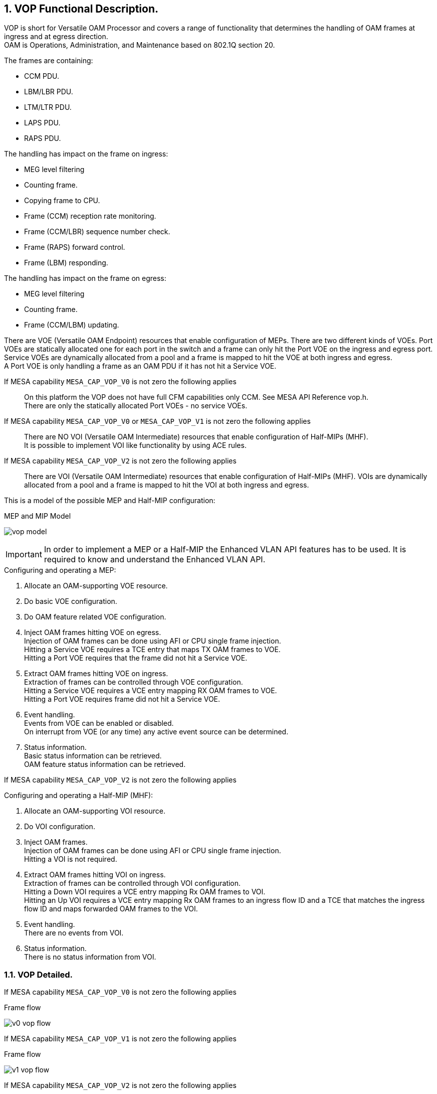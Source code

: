 // Copyright (c) 2004-2020 Microchip Technology Inc. and its subsidiaries.
// SPDX-License-Identifier: MIT

:sectnums:

== VOP Functional Description.

VOP is short for Versatile OAM Processor and covers a range of functionality that determines the handling of OAM frames at ingress and at egress direction. +
OAM is Operations, Administration, and Maintenance based on 802.1Q section 20. +

.The frames are containing:
* CCM PDU.
* LBM/LBR PDU.
* LTM/LTR PDU.
* LAPS PDU.
* RAPS PDU.

.The handling has impact on the frame on ingress:
* MEG level filtering
* Counting frame.
* Copying frame to CPU.
* Frame (CCM) reception rate monitoring.
* Frame (CCM/LBR) sequence number check.
* Frame (RAPS) forward control.
* Frame (LBM) responding.

.The handling has impact on the frame on egress:
* MEG level filtering
* Counting frame.
* Frame (CCM/LBM) updating.

There are VOE (Versatile OAM Endpoint) resources that enable configuration of MEPs. There are two different kinds of VOEs.
Port VOEs are statically allocated one for each port in the switch and a frame can only hit the Port VOE on the ingress and egress port.
Service VOEs are dynamically allocated from a pool and a frame is mapped to hit the VOE at both ingress and egress. +
A Port VOE is only handling a frame as an OAM PDU if it has not hit a Service VOE.

If MESA capability `MESA_CAP_VOP_V0` is not zero the following applies::
On this platform the VOP does not have full CFM capabilities only CCM. See MESA API Reference vop.h. +
There are only the statically allocated Port VOEs - no service VOEs.

If MESA capability `MESA_CAP_VOP_V0` or `MESA_CAP_VOP_V1` is not zero the following applies::
There are NO VOI (Versatile OAM Intermediate) resources that enable configuration of Half-MIPs (MHF). +
It is possible to implement VOI like functionality by using ACE rules. 

If MESA capability `MESA_CAP_VOP_V2` is not zero the following applies::
There are VOI (Versatile OAM Intermediate) resources that enable configuration of Half-MIPs (MHF).
VOIs are dynamically allocated from a pool and a frame is mapped to hit the VOI at both ingress and egress. +

This is a model of the possible MEP and Half-MIP configuration: +

.MEP and MIP Model
image:./vop-model.svg[]

IMPORTANT: In order to implement a MEP or a Half-MIP the Enhanced VLAN API features has to be used. It is required to know and understand the Enhanced VLAN API. +

--
.Configuring and operating a MEP:
. Allocate an OAM-supporting VOE resource.
. Do basic VOE configuration.
. Do OAM feature related VOE configuration.
. Inject OAM frames hitting VOE on egress. +
   Injection of OAM frames can be done using AFI or CPU single frame injection. +
   Hitting a Service VOE requires a TCE entry that maps TX OAM frames to VOE. +
   Hitting a Port VOE requires that the frame did not hit a Service VOE. 
. Extract OAM frames hitting VOE on ingress. +
   Extraction of frames can be controlled through VOE configuration. +
   Hitting a Service VOE requires a VCE entry mapping RX OAM frames to VOE. +
   Hitting a Port VOE requires frame did not hit a Service VOE.
. Event handling. +
   Events from VOE can be enabled or disabled. +
   On interrupt from VOE (or any time) any active event source can be determined.
. Status information. +
   Basic status information can be retrieved. +
   OAM feature status information can be retrieved.
--

If MESA capability `MESA_CAP_VOP_V2` is not zero the following applies::

--
.Configuring and operating a Half-MIP (MHF):
. Allocate an OAM-supporting VOI resource.
. Do VOI configuration.
. Inject OAM frames. +
  Injection of OAM frames can be done using AFI or CPU single frame injection. +
  Hitting a VOI is not required.
. Extract OAM frames hitting VOI on ingress. +
  Extraction of frames can be controlled through VOI configuration. +
  Hitting a Down VOI requires a VCE entry mapping Rx OAM frames to VOI. +
  Hitting an Up VOI requires a VCE entry mapping Rx OAM frames to an ingress
  flow ID and a TCE that matches the ingress flow ID and maps forwarded OAM
  frames to the VOI.
. Event handling. +
  There are no events from VOI.
. Status information. +
  There is no status information from VOI.
--

=== VOP Detailed.
If MESA capability `MESA_CAP_VOP_V0` is not zero the following applies::

--
.Frame flow
image:./v0-vop-flow.svg[]
--

If MESA capability `MESA_CAP_VOP_V1` is not zero the following applies::

--
.Frame flow
image:./v1-vop-flow.svg[]
--

If MESA capability `MESA_CAP_VOP_V2` is not zero the following applies::

--
.Frame flow
image:./v2-vop-flow.svg[]
--

==== Active VOE.
The active VOE is doing the level filtering and the OAM processing.

If MESA capability `MESA_CAP_VOP_V0` is not zero the following applies::
There are no VCE/TCE or IFLOW/EFLOW involved in the MEP configuration. The VOE is just allocated and configured. +
There are only Port VOEs.

If MESA capability `MESA_CAP_VOP_V1` or `MESA_CAP_VOP_V2` is not zero the following applies::
When a frame match a VCE it can be marked as OAM and give an IFLOW that point it to a VOE. +
When a frame match a TCE it can give an EFLOW that point it to a VOE. +
+
There are two different kinds of VOEs - a Port VOEs and a Service VOEs. If an OAM marked frame is pointed to a Service VOE on the right level,
it will become the active VOE.

A frame will always indirectly hit the Port VOE. If an OAM frame is directed to an active Service VOE it also hit the Port VOE afterwards but then only as data.
If an OAM frame is NOT directed to an active Service VOE it will (indirectly) hit the Port VOE as active VOE.

If MESA capability `MESA_CAP_VOP_V2` is not zero the following applies::
VOP-V2 supports <<bookmark-mel,Independent MEL>> meaning it is possible to (indirectly) hit the Port VOE and be handled as data.

==== [#bookmark-mel]#Independent MEL#.
In case of multiple OAM domains (Port and VLAN) ideally there should be independent MEL between the domains, meaning that an OAM frame in the VLAN domain is not level
filtered by a VOE in the Port domain. An OAM frame in the VLAN domain should be handled as data in the port domain.

If MESA capability `MESA_CAP_VOP_V1` is not zero the following applies::
VOP-V1 is not able to mark frame as Independent MEL meaning there is shared MEL between the two domains.

If MESA capability `MESA_CAP_VOP_V2` is not zero the following applies::
If an IFLOW/EFLOW is configured to point to a VOE an OAM marked frame will hit the VOE as NOT Independent MEL, meaning the VOE will be active VOE and do OAM processing. +
+
If an IFLOW/EFLOW is not configured to point to a VOE an OAM marked frame will (indirectly) hit any possible Port VOE as Independent MEL,
meaning the Port VOE will handle the frame as data. +
+
If no IFLOW is configured an OAM marked frame on ingress will hit the VOE as NOT Independent MEL, meaning the VOE will be active VOE and do OAM processing. +
+
If no EFLOW is configured an OAM marked frame on egress will (indirectly) hit any possible Port VOE as Independent MEL,
meaning the Port VOE will handle the frame as data. +

==== Ingress Port VCE and IFLOW.
If MESA capability `MESA_CAP_VOP_V0` is not zero the following applies::
On Port 1-2-3 one VCE entry is configured (`mesa_vce_t`) with key matching on OAM with TAG and MEG level C. +
Action is to mark as not OAM (to avoid Port VOE OAM handling) and give IFLOW and <<bookmark-ace,VOI-PAG>> value. +
The IFLOW is not configured (`mesa_iflow_conf_t`) to point to an allocated Service VOE. +
If this frame is copied to CPU by the VOI ACE entries the ISDX can be used to identify that it is related to the VOI. +

If MESA capability `MESA_CAP_VOP_V1` is not zero the following applies::
On Port 1-2-3 one VCE entry is configured (`mesa_vce_t`) with key matching on OAM with no TAG and MEG level 0-7. Action is to mark as OAM behind no TAG and give IFLOW. +
The IFLOW is not configured (`mesa_iflow_conf_t`) to point to any Service VOE and therefore it will hit the Port VOE as the OAM handling VOE. +
 +
On Port 1 one VCE entry is configured (`mesa_vce_t`) with key matching on OAM with TAG and MEG level 0-B. Action is to mark as OAM behind one TAG and give IFLOW. +
The IFLOW is configured (`mesa_iflow_conf_t`) to point to an allocated Service VOE on level B that will be the OAM handling VOE. +
 +
On Port 1-2-3 one VCE entry is configured (`mesa_vce_t`) with key matching on OAM with TAG and MEG level C.
Action is to mark as not OAM (to avoid Port VOE OAM handling) and give IFLOW and <<bookmark-ace,VOI-PAG>> value. +
The IFLOW is not configured (`mesa_iflow_conf_t`) to point to an allocated Service VOE. +
If this frame is copied to CPU by the VOI ACE entries the ISDX can be used to identify that it is related to the VOI. +
 +
On Port 2-3 one VCE entry is configured (`mesa_vce_t`) with key matching on OAM with one TAG and MEG level 0-7. Action is to mark as OAM behind one TAG and give IFLOW. +
The IFLOW is not configured (`mesa_iflow_conf_t`) to point to any Service VOE. +
On egress this frame can be level filtered by Service VOE in the flow. +
 +
On Port 1 one VCE entry is configured (`mesa_vce_t`) with key matching on OAM with one TAG and MEG level D-7. Action is to mark as OAM behind one TAG and give IFLOW. +
The IFLOW is not configured (`mesa_iflow_conf_t`) to point to any Service VOE. +
On egress this frame can be level filtered by Service VOE in the flow. +

IMPORTANT: Note that VOP-V1 is not able to mark frame as Independent MEL. An VLAN OAM frame marked as OAM and not hitting a Service VOE will hit the Port VOE for OAM handling.
Therefore there are shared MEL between the Port and VLAN domain and the Port VOE must be on lower level than any VLAN Service VOE +

If MESA capability `MESA_CAP_VOP_V2` is not zero the following applies::
On Port 1+3 one VCE entry is configured (`mesa_vce_t`) with key matching on OAM with no TAG and MEG level 0-7. Action is to mark as OAM behind no TAG and give IFLOW. +
The IFLOW is configured (`mesa_iflow_conf_t`) to point to the allocated Port VOE that will be the OAM handling VOE.
The Port VOE might be on level lower than 7 meaning that unhandled OAM frames are forwarded marked as OAM, enabling possible level filtering on egress +
 +
On Port 2 one VCE entry is configured (`mesa_vce_t`) with key matching on OAM with no TAG and MEG level 0-7. Action is to mark as OAM behind no TAG.
On egress this frame can be level filtered. +
 +
On Port 1 one VCE entry is configured (`mesa_vce_t`) with key matching on OAM with TAG and MEG level 0-7. Action is to mark as OAM behind one TAG and give IFLOW. +
The IFLOW is configured (`mesa_iflow_conf_t`) to point to an allocated Service VOE and Down-VOI that will be the OAM handling VOE/VOI.
The Service VOE might be on level lower than 7 meaning that unhandled OAM frames are forwarded marked as OAM, enabling possible level filtering on egress +
 +
On Port 2-3 one VCE entry is configured (`mesa_vce_t`) with key matching on OAM with one TAG and MEG level 0-7. Action is to mark as OAM behind one TAG and give IFLOW. +
The IFLOW is not configured (`mesa_iflow_conf_t`) to point to any VOE. This assure marking the frame is as Independent MEL on ingress to avoid Port VOE as a OAM handling VOE. +
On egress this frame can be handled by Up-VOI or level filtered by Service VOEs in the flow. +
If this frame is copied to CPU by the Up-VOI the ISDX can be used to identify that it is related to that Up-VOI. +

==== Egress Port TCE and EFLOW.
If MESA capability `MESA_CAP_VOP_V1` is not zero the following applies::
On Port 1 one TCE entry is configured (`mesa_tce_t`) with key matching on specific IFLOW. Action is to give TAG as the E/VLAN that the VLAN MEP resides and to give EFLOW. +
The EFLOW is configured (`mesa_eflow_conf_t`) to point to an allocated Service VOE that will be the OAM handling VOE. +
The TCE key IFLOW is used when OAM frames are injected and configured (`mesa_voe_conf_t`) in the VOE as the loop IFLOW. +
+
On Port 1 one TCE entry is configured (`mesa_tce_t`) with key matching on classified VID of the E/VLAN that the MEP resides. Action is to give TAG as the E/VLAN that the MEP resides and to give EFLOW. +
The EFLOW is configured (`mesa_eflow_conf_t`) to point to an allocated Service VOE that will be the OAM handling VOE. +

If MESA capability `MESA_CAP_VOP_V2` is not zero the following applies::
On Port 1 one TCE entry is configured (`mesa_tce_t`) with key matching on classified VID of the VLAN flow.
Action is to give TAG as the E/VLAN that the VLAN MEP resides and to give EFLOW. +
The EFLOW is configured (`mesa_eflow_conf_t`) to point to an allocated Service VOE and Service VOI that will be the OAM handling VOE/VOI. +
The TCE key VID is used when OAM frames are injected and is also matched by forwarding frames for level filtering +
+
On Port 1+3 one TCE entry is configured (`mesa_tce_t`) with key matching on specific IFLOW. Action is to control tagging of the Port MEP and to give EFLOW. +
The EFLOW is configured (`mesa_eflow_conf_t`) to point to the Port VOE in order to mark injected OAM frames as NOT Independent MEL.
This means injected frames are handled as OAM by the Port VOE. +
The TCE key IFLOW is used when OAM frames are injected and configured (`mesa_voe_conf_t`) in the VOE as the loop IFLOW. +
+
On Port 1+3 one TCE entry is configured (`mesa_tce_t`) with key matching on classified VID of the VLAN that the Port MEP resides.
Action is to control tagging of the Port MEP and to give EFLOW. +
The EFLOW is configured (`mesa_eflow_conf_t`) to point to the Port VOE in order to mark forwarded OAM frames as NOT Independent MEL.
This means forwarded frames are handled as OAM by the Port VOE for level filtering. +
This TCE and EFLOW can be omitted if the VLAN CL-VID and the Port CL-VID is the same. +
+
IMPORTANT: Note that on all ports a frame not hitting a TCE and EFLOW will by default be marked as Independent MEL on egress. This means that any frame marked as OAM on ingress will be
handled as data (not OAM) by any Port VOE on egress. +

==== [#bookmark-ace]#ACE#.
If MESA capability `MESA_CAP_VOP_V0` or `MESA_CAP_VOP_V1` is not zero the following applies::
On Port 1-2-3 one ACE entry is configured (`mesa_ace_t`) with key matching on VOI-PAG value and opcode RAPS (and RAPS MC-MAC). Action is to control copy to CPU and forwarding. +
 +
On Port 1-2-3 one ACE entry is configured (`mesa_ace_t`) with key matching on VOI-PAG value and opcode LTM (and Class-2 MC-MAC). Action is to control copy to CPU and forwarding. +
 +
On Port 1-2-3 one ACE entry is configured (`mesa_ace_t`) with key matching on VOI-PAG value and opcode LBM (and UC-MAC). Action is to control copy to CPU and forwarding. +
+
IMPORTANT: Note that the VOI-PAG value can be used by multiple/all VOIs. +
The RAPS and LTM ACE rules can be used by multiple/all VOIs. +
The LBM ACE must be per VOI due to different UC-MAC.

==== VOP.
The VOP common attributes are configured (`mesa_vop_conf_t`)

==== VOE.
The Port and Services VOEs are allocated (`mesa_voe_allocation_t`) and basic attributes are configured (`mesa_voe_conf_t`). +
The VOE OAM functionality can be configured (`mesa_voe_cc_conf_t` and `mesa_voe_lt_conf_t` and `mesa_voe_lb_conf_t` and `mesa_voe_laps_conf_t`) +

If MESA capability `MESA_CAP_VOP_V1` is not zero the following applies::
Note that VOP-V1 is not able to mark frame as Independent MEL. Therefore the Port VOE must be on lower level than any Service VOE in the same flow.

==== VOI.
If MESA capability `MESA_CAP_VOP_V2` is not zero the following applies::
The VOIs are allocated (`mesa_voi_allocation_t`) and basic attributes and OAM functionality are configured (`mesa_voi_conf_t`). +

=== MESA functions.
`mesa_vce_init()` +
`mesa_vce_add()` +
`mesa_iflow_alloc()` +
`mesa_iflow_conf_set()` +
`mesa_iflow_conf_set()` +
`mesa_tce_init()` +
`mesa_tce_add()` +
`mesa_eflow_alloc()` +
`mesa_eflow_conf_set()` +
`mesa_eflow_conf_set()` +
`mesa_vop_conf_set()` +
`mesa_voe_alloc()` +
`mesa_voe_conf_set()` +

If MESA capability `MESA_CAP_VOP_V2` is not zero the following applies::
`mesa_voi_alloc()` +
`mesa_voi_conf_set()` +

